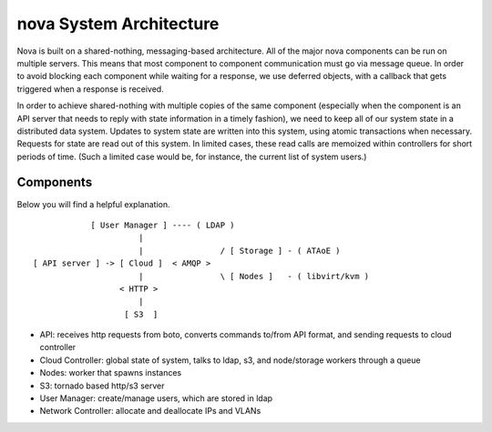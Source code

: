 ..
      Copyright [2010] [Anso Labs, LLC]
 
      Licensed under the Apache License, Version 2.0 (the "License");
      you may not use this file except in compliance with the License.
      You may obtain a copy of the License at
 
          http://www.apache.org/licenses/LICENSE-2.0
 
      Unless required by applicable law or agreed to in writing, software
      distributed under the License is distributed on an "AS IS" BASIS,
      WITHOUT WARRANTIES OR CONDITIONS OF ANY KIND, either express or implied.
      See the License for the specific language governing permissions and
      limitations under the License.

nova System Architecture
========================

Nova is built on a shared-nothing, messaging-based architecture. All of the major nova components can be run on multiple servers. This means that most component to component communication must go via message queue. In order to avoid blocking each component while waiting for a response, we use deferred objects, with a callback that gets triggered when a response is received.

In order to achieve shared-nothing with multiple copies of the same component (especially when the component is an API server that needs to reply with state information in a timely fashion), we need to keep all of our system state in a distributed data system. Updates to system state are written into this system, using atomic transactions when necessary. Requests for state are read out of this system. In limited cases, these read calls are memoized within controllers for short periods of time. (Such a limited case would be, for instance, the current list of system users.)


Components
----------

Below you will find a helpful explanation.

::

              [ User Manager ] ---- ( LDAP )
                        |  
                        |                / [ Storage ] - ( ATAoE )
  [ API server ] -> [ Cloud ]  < AMQP >   
                        |                \ [ Nodes ]   - ( libvirt/kvm )
                    < HTTP >
                        |
                     [ S3  ]


* API: receives http requests from boto, converts commands to/from API format, and sending requests to cloud controller
* Cloud Controller: global state of system, talks to ldap, s3, and node/storage workers through a queue
* Nodes: worker that spawns instances
* S3: tornado based http/s3 server
* User Manager: create/manage users, which are stored in ldap
* Network Controller: allocate and deallocate IPs and VLANs
